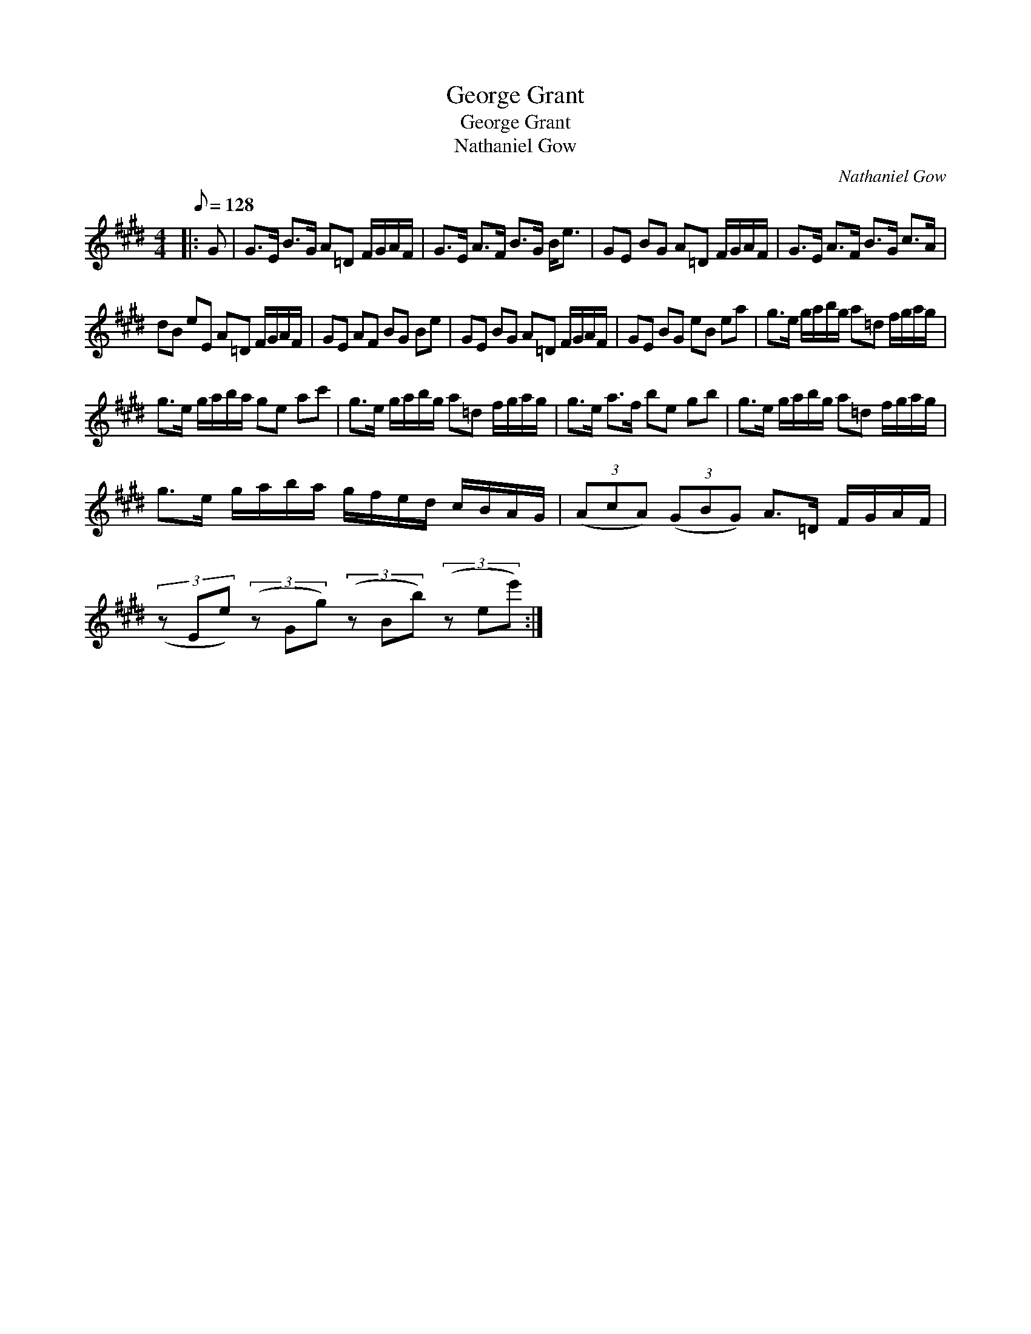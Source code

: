 X:1
T:George Grant
T:George Grant
T:Nathaniel Gow
C:Nathaniel Gow
L:1/8
Q:1/8=128
M:4/4
K:E
V:1 treble 
V:1
|: G | G>E B>G A=D F/G/A/F/ | G>E A>F B>G B<e | GE BG A=D F/G/A/F/ | G>E A>F B>G c>A | %5
 dB eE A=D F/G/A/F/ | GE AF BG Be | GE BG A=D F/G/A/F/ | GE BG eB ea | g>e g/a/b/g/ a=d f/g/a/g/ | %10
 g>e g/a/b/a/ ge ac' | g>e g/a/b/g/ a=d f/g/a/g/ | g>e a>f be gb | g>e g/a/b/g/ a=d f/g/a/g/ | %14
 g>e g/a/b/a/ g/f/e/d/ c/B/A/G/ | (3(AcA) (3(GBG) A>=D F/G/A/F/ | %16
 (3(z Ee) (3(z Gg) (3(z Bb) (3(z ee') :| %17

